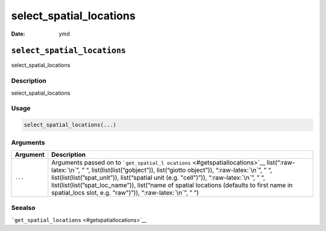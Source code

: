 ========================
select_spatial_locations
========================

:Date: ymd

.. role:: raw-latex(raw)
   :format: latex
..

``select_spatial_locations``
============================

select_spatial_locations

Description
-----------

select_spatial_locations

Usage
-----

.. code:: r

   select_spatial_locations(...)

Arguments
---------

+-------------------------------+--------------------------------------+
| Argument                      | Description                          |
+===============================+======================================+
| ``...``                       | Arguments passed on to               |
|                               | ```get_spatial_l                     |
|                               | ocations`` <#getspatiallocations>`__ |
|                               | list(“:raw-latex:`\n`”, ” “,         |
|                               | list(list(list(”gobject”)),          |
|                               | list(“giotto object”)),              |
|                               | “:raw-latex:`\n`”, ” “,              |
|                               | list(list(list(”spat_unit”)),        |
|                               | list(“spatial unit (e.g. "cell")”)), |
|                               | “:raw-latex:`\n`”, ” “,              |
|                               | list(list(list(”spat_loc_name”)),    |
|                               | list(“name of spatial locations      |
|                               | (defaults to first name in           |
|                               | spatial_locs slot, e.g. "raw")”)),   |
|                               | “:raw-latex:`\n`”, ” “)              |
+-------------------------------+--------------------------------------+

Seealso
-------

```get_spatial_locations`` <#getspatiallocations>`__
